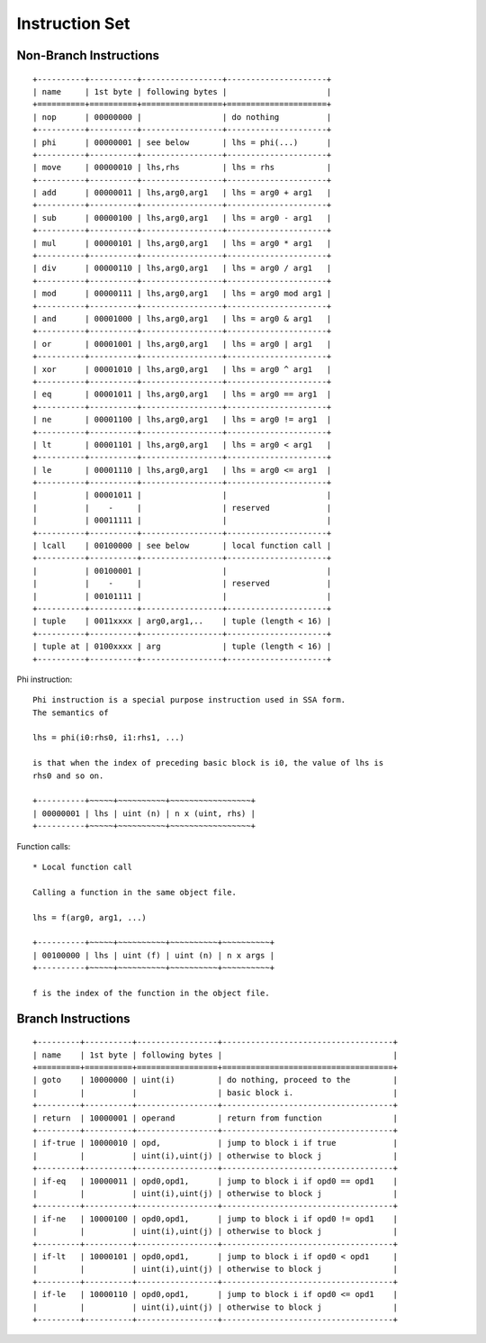 ===============
Instruction Set
===============

Non-Branch Instructions
=======================

::

   +----------+----------+-----------------+---------------------+
   | name     | 1st byte | following bytes |                     |
   +==========+==========+=================+=====================+
   | nop      | 00000000 |                 | do nothing          |
   +----------+----------+-----------------+---------------------+
   | phi      | 00000001 | see below       | lhs = phi(...)      |
   +----------+----------+-----------------+---------------------+
   | move     | 00000010 | lhs,rhs         | lhs = rhs           |
   +----------+----------+-----------------+---------------------+
   | add      | 00000011 | lhs,arg0,arg1   | lhs = arg0 + arg1   |
   +----------+----------+-----------------+---------------------+
   | sub      | 00000100 | lhs,arg0,arg1   | lhs = arg0 - arg1   |
   +----------+----------+-----------------+---------------------+
   | mul      | 00000101 | lhs,arg0,arg1   | lhs = arg0 * arg1   |
   +----------+----------+-----------------+---------------------+
   | div      | 00000110 | lhs,arg0,arg1   | lhs = arg0 / arg1   |
   +----------+----------+-----------------+---------------------+
   | mod      | 00000111 | lhs,arg0,arg1   | lhs = arg0 mod arg1 |
   +----------+----------+-----------------+---------------------+
   | and      | 00001000 | lhs,arg0,arg1   | lhs = arg0 & arg1   |
   +----------+----------+-----------------+---------------------+
   | or       | 00001001 | lhs,arg0,arg1   | lhs = arg0 | arg1   |
   +----------+----------+-----------------+---------------------+
   | xor      | 00001010 | lhs,arg0,arg1   | lhs = arg0 ^ arg1   |
   +----------+----------+-----------------+---------------------+
   | eq       | 00001011 | lhs,arg0,arg1   | lhs = arg0 == arg1  |
   +----------+----------+-----------------+---------------------+
   | ne       | 00001100 | lhs,arg0,arg1   | lhs = arg0 != arg1  |
   +----------+----------+-----------------+---------------------+
   | lt       | 00001101 | lhs,arg0,arg1   | lhs = arg0 < arg1   |
   +----------+----------+-----------------+---------------------+
   | le       | 00001110 | lhs,arg0,arg1   | lhs = arg0 <= arg1  |
   +----------+----------+-----------------+---------------------+
   |          | 00001011 |                 |                     |
   |          |    -     |                 | reserved            |
   |          | 00011111 |                 |                     |
   +----------+----------+-----------------+---------------------+
   | lcall    | 00100000 | see below       | local function call |
   +----------+----------+-----------------+---------------------+
   |          | 00100001 |                 |                     |
   |          |    -     |                 | reserved            |
   |          | 00101111 |                 |                     |
   +----------+----------+-----------------+---------------------+
   | tuple    | 0011xxxx | arg0,arg1,..    | tuple (length < 16) |
   +----------+----------+-----------------+---------------------+
   | tuple at | 0100xxxx | arg             | tuple (length < 16) |
   +----------+----------+-----------------+---------------------+

Phi instruction::

   Phi instruction is a special purpose instruction used in SSA form.
   The semantics of

   lhs = phi(i0:rhs0, i1:rhs1, ...)

   is that when the index of preceding basic block is i0, the value of lhs is
   rhs0 and so on.

   +----------+~~~~~+~~~~~~~~~~+~~~~~~~~~~~~~~~~~+
   | 00000001 | lhs | uint (n) | n x (uint, rhs) |
   +----------+~~~~~+~~~~~~~~~~+~~~~~~~~~~~~~~~~~+

Function calls::

   * Local function call

   Calling a function in the same object file.

   lhs = f(arg0, arg1, ...)

   +----------+~~~~~+~~~~~~~~~~+~~~~~~~~~~+~~~~~~~~~~+
   | 00100000 | lhs | uint (f) | uint (n) | n x args |
   +----------+~~~~~+~~~~~~~~~~+~~~~~~~~~~+~~~~~~~~~~+

   f is the index of the function in the object file.


Branch Instructions
===================

::

   +---------+----------+-----------------+------------------------------------+
   | name    | 1st byte | following bytes |                                    |
   +=========+==========+=================+====================================+
   | goto    | 10000000 | uint(i)         | do nothing, proceed to the         |
   |         |          |                 | basic block i.                     |
   +---------+----------+-----------------+------------------------------------+
   | return  | 10000001 | operand         | return from function               |
   +---------+----------+-----------------+------------------------------------+
   | if-true | 10000010 | opd,            | jump to block i if true            |
   |         |          | uint(i),uint(j) | otherwise to block j               |
   +---------+----------+-----------------+------------------------------------+
   | if-eq   | 10000011 | opd0,opd1,      | jump to block i if opd0 == opd1    |
   |         |          | uint(i),uint(j) | otherwise to block j               |
   +---------+----------+-----------------+------------------------------------+
   | if-ne   | 10000100 | opd0,opd1,      | jump to block i if opd0 != opd1    |
   |         |          | uint(i),uint(j) | otherwise to block j               |
   +---------+----------+-----------------+------------------------------------+
   | if-lt   | 10000101 | opd0,opd1,      | jump to block i if opd0 < opd1     |
   |         |          | uint(i),uint(j) | otherwise to block j               |
   +---------+----------+-----------------+------------------------------------+
   | if-le   | 10000110 | opd0,opd1,      | jump to block i if opd0 <= opd1    |
   |         |          | uint(i),uint(j) | otherwise to block j               |
   +---------+----------+-----------------+------------------------------------+
